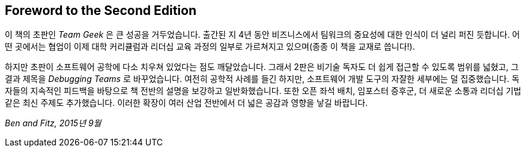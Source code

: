 [role="foreword"]
[preface]
== Foreword to the Second Edition

이 책의 초판인 __Team Geek__ 은 큰 성공을 거두었습니다.
출간된 지 4년 동안 비즈니스에서 팀워크의 중요성에 대한 인식이 더 널리 퍼진 듯합니다.
어떤 곳에서는 협업이 이제 대학 커리큘럼과 리더십 교육 과정의 일부로 가르쳐지고 있으며(종종 이 책을 교재로 씁니다!).

하지만 초판이 소프트웨어 공학에 다소 치우쳐 있었다는 점도 깨달았습니다.
그래서 2판은 비기술 독자도 더 쉽게 접근할 수 있도록 범위를 넓혔고, 그 결과 제목을 __Debugging Teams__ 로 바꾸었습니다. 여전히 공학적 사례를 들긴 하지만, 소프트웨어 개발 도구의 자잘한 세부에는 덜 집중했습니다.
독자들의 지속적인 피드백을 바탕으로 책 전반의 설명을 보강하고 일반화했습니다.
또한 오픈 좌석 배치, 임포스터 증후군, 더 새로운 소통과 리더십 기법 같은 최신 주제도 추가했습니다.
이러한 확장이 여러 산업 전반에서 더 넓은 공감과 영향을 낳길 바랍니다.

_Ben and Fitz, 2015년 9월_